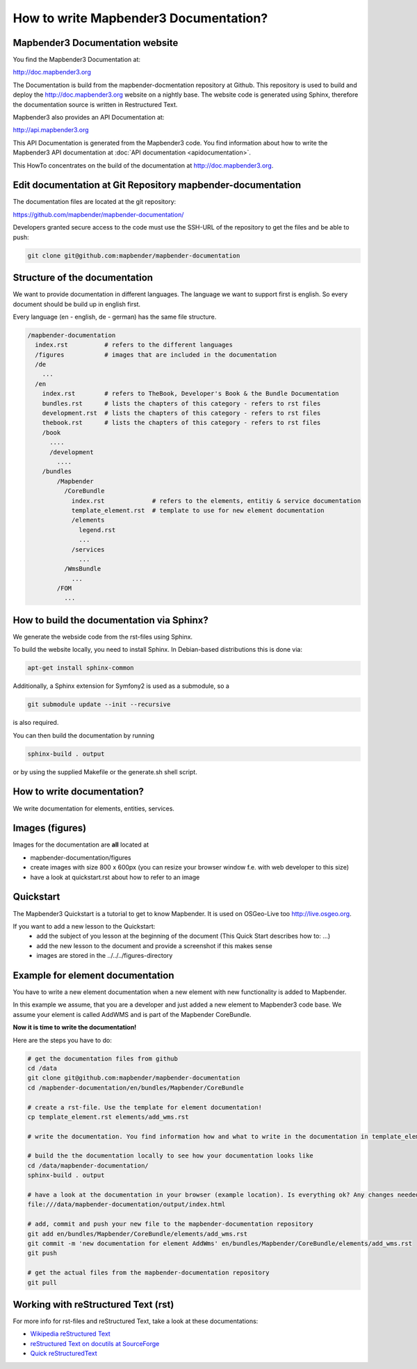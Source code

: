 .. _documentation_howto:

How to write Mapbender3 Documentation?
######################################

Mapbender3 Documentation website
********************************

You find the Mapbender3 Documentation at:

http://doc.mapbender3.org

The Documentation is build from the mapbender-docmentation repository at Github. This repository is used to build and deploy the http://doc.mapbender3.org website on a nightly base. The website code is generated using Sphinx, therefore the documentation source is written in Restructured Text.

Mapbender3 also provides an API Documentation at:

http://api.mapbender3.org

This API Documentation is generated from the Mapbender3 code. You find information about how to write the Mapbender3 API documentation at :doc:`API documentation <apidocumentation>`.

This HowTo concentrates on the build of the documentation at http://doc.mapbender3.org.


Edit documentation at Git Repository mapbender-documentation
************************************************************

The documentation files are located at the git repository:

https://github.com/mapbender/mapbender-documentation/


Developers granted secure access to the code must use the SSH-URL of the
repository to get the files and be able to push: 

.. code-block:: none 

   git clone git@github.com:mapbender/mapbender-documentation

Structure of the documentation
********************************************
We want to provide documentation in different languages. The language we want to support first is english. So every document should be build up in english first. 

Every language (en - english, de - german) has the same file structure.

.. code-block:: yaml

  /mapbender-documentation
    index.rst          # refers to the different languages
    /figures           # images that are included in the documentation
    /de 
      ...
    /en
      index.rst        # refers to TheBook, Developer's Book & the Bundle Documentation
      bundles.rst      # lists the chapters of this category - refers to rst files
      development.rst  # lists the chapters of this category - refers to rst files
      thebook.rst      # lists the chapters of this category - refers to rst files
      /book
        ....
        /development
          ....  
      /bundles
          /Mapbender
            /CoreBundle
              index.rst             # refers to the elements, entitiy & service documentation
              template_element.rst  # template to use for new element documentation
              /elements
                legend.rst
                ...
              /services    
                ...
            /WmsBundle
              ...
          /FOM
            ...


How to build the documentation via Sphinx?
********************************************
We generate the webside code from the rst-files using Sphinx. 

To build the website locally, you need to install Sphinx. In Debian-based distributions this is done via:


.. code-block:: yaml

  apt-get install sphinx-common

Additionally, a Sphinx extension for Symfony2 is used as a submodule, so a


.. code-block:: yaml

  git submodule update --init --recursive

is also required.

You can then build the documentation by running


.. code-block:: none

  sphinx-build . output

or by using the supplied Makefile or the generate.sh shell script.


How to write documentation? 
***************************
We write documentation for elements, entities, services.

Images (figures)
***************
Images for the documentation are **all** located at

* mapbender-documentation/figures
* create images with size 800 x 600px (you can resize your browser window f.e. with web developer to this size)
* have a look at quickstart.rst about how to refer to an image


Quickstart
**********
The Mapbender3 Quickstart is a tutorial to get to know Mapbender. It is used on OSGeo-Live too http://live.osgeo.org.

If you want to add a new lesson to the Quickstart:
 * add the subject of you lesson at the beginning of the document (This Quick Start describes how to: ...)
 * add the new lesson to the document and provide a screenshot if this makes sense
 * images are stored in the ../../../figures-directory


Example for element documentation
*********************************
You have to write a new element documentation when a new element with new functionality is added to Mapbender.

In this example we assume, that you are a developer and just added a new element to Mapbender3 code base. We assume your element is called AddWMS and is part of the Mapbender CoreBundle. 

**Now it is time to write the documentation!**

Here are the steps you have to do:

.. code-block:: yaml

  # get the documentation files from github
  cd /data
  git clone git@github.com:mapbender/mapbender-documentation
  cd /mapbender-documentation/en/bundles/Mapbender/CoreBundle

  # create a rst-file. Use the template for element documentation! 
  cp template_element.rst elements/add_wms.rst
 
  # write the documentation. You find information how and what to write in the documentation in template_element.rst

  # build the the documentation locally to see how your documentation looks like
  cd /data/mapbender-documentation/
  sphinx-build . output
  
  # have a look at the documentation in your browser (example location). Is everything ok? Any changes needed?
  file:///data/mapbender-documentation/output/index.html

  # add, commit and push your new file to the mapbender-documentation repository
  git add en/bundles/Mapbender/CoreBundle/elements/add_wms.rst
  git commit -m 'new documentation for element AddWms' en/bundles/Mapbender/CoreBundle/elements/add_wms.rst
  git push

  # get the actual files from the mapbender-documentation repository
  git pull


  
Working with reStructured Text (rst)
************************************

For more info for rst-files and reStructured Text, take a look at these documentations:

* `Wikipedia reStructured Text <http://en.wikipedia.org/wiki/ReStructuredText>`_
* `reStructured Text on docutils at SourceForge <http://docutils.sourceforge.net/rst.html>`_
* `Quick reStructuredText <http://docutils.sourceforge.net/docs/user/rst/quickref.html>`_


